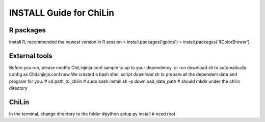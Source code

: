 =========================
INSTALL Guide for ChiLin
=========================


R packages
----------

install R, recommended the newest version
in R session
> install.packages('gplots')
> install.packages('RColorBrewer')

External tools
--------------
Before you run, please modify ChiLinjinja.conf.sample to up to your dependency.
or run download.sh to automatically config as ChiLinjinja.conf.new
We created a bash shell script `download.sh` to prepare all the dependent data and program for you.
# cd path_to_chilin
# sudo bash install.sh -p download_data_path # should mkdir under the chilin directory

ChiLin
------
In the terminal, change directory to the folder
#python setup.py install # need root